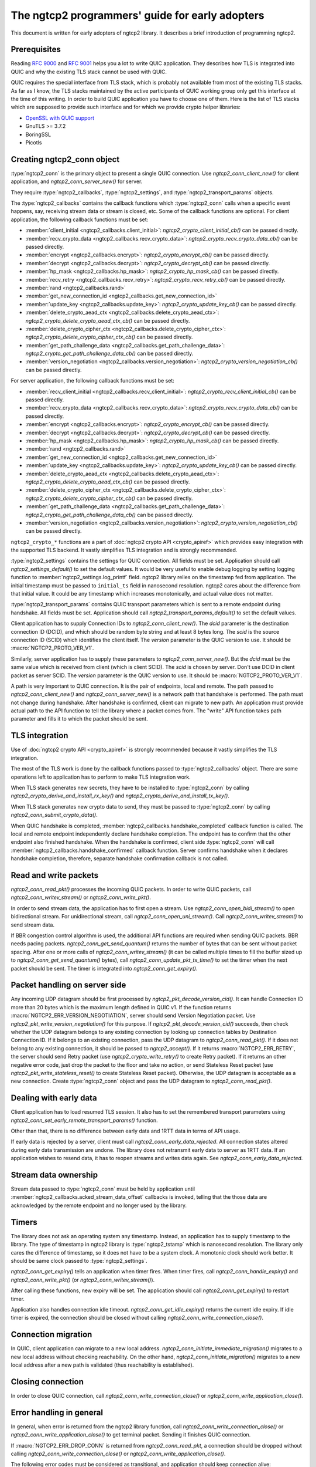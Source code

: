 The ngtcp2 programmers' guide for early adopters
================================================

This document is written for early adopters of ngtcp2 library.  It
describes a brief introduction of programming ngtcp2.

Prerequisites
-------------

Reading :rfc:`9000` and :rfc:`9001` helps you a lot to write QUIC
application.  They describes how TLS is integrated into QUIC and why
the existing TLS stack cannot be used with QUIC.

QUIC requires the special interface from TLS stack, which is probably
not available from most of the existing TLS stacks.  As far as I know,
the TLS stacks maintained by the active participants of QUIC working
group only get this interface at the time of this writing.  In order
to build QUIC application you have to choose one of them.  Here is the
list of TLS stacks which are supposed to provide such interface and
for which we provide crypto helper libraries:

* `OpenSSL with QUIC support
  <https://github.com/quictls/openssl/tree/OpenSSL_1_1_1m+quic>`_
* GnuTLS >= 3.7.2
* BoringSSL
* Picotls

Creating ngtcp2_conn object
---------------------------

:type:`ngtcp2_conn` is the primary object to present a single QUIC
connection.  Use `ngtcp2_conn_client_new()` for client application,
and `ngtcp2_conn_server_new()` for server.

They require :type:`ngtcp2_callbacks`, :type:`ngtcp2_settings`, and
:type:`ngtcp2_transport_params` objects.

The :type:`ngtcp2_callbacks` contains the callback functions which
:type:`ngtcp2_conn` calls when a specific event happens, say,
receiving stream data or stream is closed, etc.  Some of the callback
functions are optional.  For client application, the following
callback functions must be set:

* :member:`client_initial <ngtcp2_callbacks.client_initial>`:
  `ngtcp2_crypto_client_initial_cb()` can be passed directly.
* :member:`recv_crypto_data <ngtcp2_callbacks.recv_crypto_data>`:
  `ngtcp2_crypto_recv_crypto_data_cb()` can be passed directly.
* :member:`encrypt <ngtcp2_callbacks.encrypt>`:
  `ngtcp2_crypto_encrypt_cb()` can be passed directly.
* :member:`decrypt <ngtcp2_callbacks.decrypt>`:
  `ngtcp2_crypto_decrypt_cb()` can be passed directly.
* :member:`hp_mask <ngtcp2_callbacks.hp_mask>`:
  `ngtcp2_crypto_hp_mask_cb()` can be passed directly.
* :member:`recv_retry <ngtcp2_callbacks.recv_retry>`:
  `ngtcp2_crypto_recv_retry_cb()` can be passed directly.
* :member:`rand <ngtcp2_callbacks.rand>`
* :member:`get_new_connection_id
  <ngtcp2_callbacks.get_new_connection_id>`
* :member:`update_key <ngtcp2_callbacks.update_key>`:
  `ngtcp2_crypto_update_key_cb()` can be passed directly.
* :member:`delete_crypto_aead_ctx
  <ngtcp2_callbacks.delete_crypto_aead_ctx>`:
  `ngtcp2_crypto_delete_crypto_aead_ctx_cb()` can be passed directly.
* :member:`delete_crypto_cipher_ctx
  <ngtcp2_callbacks.delete_crypto_cipher_ctx>`:
  `ngtcp2_crypto_delete_crypto_cipher_ctx_cb()` can be passed
  directly.
* :member:`get_path_challenge_data
  <ngtcp2_callbacks.get_path_challenge_data>`:
  `ngtcp2_crypto_get_path_challenge_data_cb()` can be passed directly.
* :member:`version_negotiation
  <ngtcp2_callbacks.version_negotiation>`:
  `ngtcp2_crypto_version_negotiation_cb()` can be passed directly.

For server application, the following callback functions must be set:

* :member:`recv_client_initial
  <ngtcp2_callbacks.recv_client_initial>`:
  `ngtcp2_crypto_recv_client_initial_cb()` can be passed directly.
* :member:`recv_crypto_data <ngtcp2_callbacks.recv_crypto_data>`:
  `ngtcp2_crypto_recv_crypto_data_cb()` can be passed directly.
* :member:`encrypt <ngtcp2_callbacks.encrypt>`:
  `ngtcp2_crypto_encrypt_cb()` can be passed directly.
* :member:`decrypt <ngtcp2_callbacks.decrypt>`:
  `ngtcp2_crypto_decrypt_cb()` can be passed directly.
* :member:`hp_mask <ngtcp2_callbacks.hp_mask>`:
  `ngtcp2_crypto_hp_mask_cb()` can be passed directly.
* :member:`rand <ngtcp2_callbacks.rand>`
* :member:`get_new_connection_id
  <ngtcp2_callbacks.get_new_connection_id>`
* :member:`update_key <ngtcp2_callbacks.update_key>`:
  `ngtcp2_crypto_update_key_cb()` can be passed directly.
* :member:`delete_crypto_aead_ctx
  <ngtcp2_callbacks.delete_crypto_aead_ctx>`:
  `ngtcp2_crypto_delete_crypto_aead_ctx_cb()` can be passed directly.
* :member:`delete_crypto_cipher_ctx
  <ngtcp2_callbacks.delete_crypto_cipher_ctx>`:
  `ngtcp2_crypto_delete_crypto_cipher_ctx_cb()` can be passed
  directly.
* :member:`get_path_challenge_data
  <ngtcp2_callbacks.get_path_challenge_data>`:
  `ngtcp2_crypto_get_path_challenge_data_cb()` can be passed directly.
* :member:`version_negotiation
  <ngtcp2_callbacks.version_negotiation>`:
  `ngtcp2_crypto_version_negotiation_cb()` can be passed directly.

``ngtcp2_crypto_*`` functions are a part of :doc:`ngtcp2 crypto API
<crypto_apiref>` which provides easy integration with the supported
TLS backend.  It vastly simplifies TLS integration and is strongly
recommended.

:type:`ngtcp2_settings` contains the settings for QUIC connection.
All fields must be set.  Application should call
`ngtcp2_settings_default()` to set the default values.  It would be
very useful to enable debug logging by setting logging function to
:member:`ngtcp2_settings.log_printf` field.  ngtcp2 library relies on
the timestamp fed from application.  The initial timestamp must be
passed to ``initial_ts`` field in nanosecond resolution.  ngtcp2 cares
about the difference from that initial value.  It could be any
timestamp which increases monotonically, and actual value does not
matter.

:type:`ngtcp2_transport_params` contains QUIC transport parameters
which is sent to a remote endpoint during handshake.  All fields must
be set.  Application should call `ngtcp2_transport_params_default()`
to set the default values.

Client application has to supply Connection IDs to
`ngtcp2_conn_client_new()`.  The *dcid* parameter is the destination
connection ID (DCID), and which should be random byte string and at
least 8 bytes long.  The *scid* is the source connection ID (SCID)
which identifies the client itself.  The *version* parameter is the
QUIC version to use.  It should be :macro:`NGTCP2_PROTO_VER_V1`.

Similarly, server application has to supply these parameters to
`ngtcp2_conn_server_new()`.  But the *dcid* must be the same value
which is received from client (which is client SCID).  The *scid* is
chosen by server.  Don't use DCID in client packet as server SCID.
The *version* parameter is the QUIC version to use.  It should be
:macro:`NGTCP2_PROTO_VER_V1`.

A path is very important to QUIC connection.  It is the pair of
endpoints, local and remote.  The path passed to
`ngtcp2_conn_client_new()` and `ngtcp2_conn_server_new()` is a network
path that handshake is performed.  The path must not change during
handshake.  After handshake is confirmed, client can migrate to new
path.  An application must provide actual path to the API function to
tell the library where a packet comes from.  The "write" API function
takes path parameter and fills it to which the packet should be sent.

TLS integration
---------------

Use of :doc:`ngtcp2 crypto API <crypto_apiref>` is strongly
recommended because it vastly simplifies the TLS integration.

The most of the TLS work is done by the callback functions passed to
:type:`ngtcp2_callbacks` object.  There are some operations left to
application has to perform to make TLS integration work.

When TLS stack generates new secrets, they have to be installed to
:type:`ngtcp2_conn` by calling
`ngtcp2_crypto_derive_and_install_rx_key()` and
`ngtcp2_crypto_derive_and_install_tx_key()`.

When TLS stack generates new crypto data to send, they must be passed
to :type:`ngtcp2_conn` by calling `ngtcp2_conn_submit_crypto_data()`.

When QUIC handshake is completed,
:member:`ngtcp2_callbacks.handshake_completed` callback function is
called.  The local and remote endpoint independently declare handshake
completion.  The endpoint has to confirm that the other endpoint also
finished handshake.  When the handshake is confirmed, client side
:type:`ngtcp2_conn` will call
:member:`ngtcp2_callbacks.handshake_confirmed` callback function.
Server confirms handshake when it declares handshake completion,
therefore, separate handshake confirmation callback is not called.

Read and write packets
----------------------

`ngtcp2_conn_read_pkt()` processes the incoming QUIC packets.  In
order to write QUIC packets, call `ngtcp2_conn_writev_stream()` or
`ngtcp2_conn_write_pkt()`.

In order to send stream data, the application has to first open a
stream.  Use `ngtcp2_conn_open_bidi_stream()` to open bidirectional
stream.  For unidirectional stream, call
`ngtcp2_conn_open_uni_stream()`.  Call `ngtcp2_conn_writev_stream()`
to send stream data.

If BBR congestion control algorithm is used, the additional API
functions are required when sending QUIC packets.  BBR needs pacing
packets.  `ngtcp2_conn_get_send_quantum()` returns the number of bytes
that can be sent without packet spacing.  After one or more calls of
`ngtcp2_conn_writev_stream()` (it can be called multiple times to fill
the buffer sized up to `ngtcp2_conn_get_send_quantum()` bytes), call
`ngtcp2_conn_update_pkt_tx_time()` to set the timer when the next
packet should be sent.  The timer is integrated into
`ngtcp2_conn_get_expiry()`.

Packet handling on server side
------------------------------

Any incoming UDP datagram should be first processed by
`ngtcp2_pkt_decode_version_cid()`.  It can handle Connection ID more
than 20 bytes which is the maximum length defined in QUIC v1.  If the
function returns :macro:`NGTCP2_ERR_VERSION_NEGOTIATION`, server
should send Version Negotiation packet.  Use
`ngtcp2_pkt_write_version_negotiation()` for this purpose.  If
`ngtcp2_pkt_decode_version_cid()` succeeds, then check whether the UDP
datagram belongs to any existing connection by looking up connection
tables by Destination Connection ID.  If it belongs to an existing
connection, pass the UDP datagram to `ngtcp2_conn_read_pkt()`.  If it
does not belong to any existing connection, it should be passed to
`ngtcp2_accept()`.  If it returns :macro:`NGTCP2_ERR_RETRY`, the
server should send Retry packet (use `ngtcp2_crypto_write_retry()` to
create Retry packet).  If it returns an other negative error code,
just drop the packet to the floor and take no action, or send
Stateless Reset packet (use `ngtcp2_pkt_write_stateless_reset()` to
create Stateless Reset packet).  Otherwise, the UDP datagram is
acceptable as a new connection.  Create :type:`ngtcp2_conn` object and
pass the UDP datagram to `ngtcp2_conn_read_pkt()`.

Dealing with early data
-----------------------

Client application has to load resumed TLS session.  It also has to
set the remembered transport parameters using
`ngtcp2_conn_set_early_remote_transport_params()` function.

Other than that, there is no difference between early data and 1RTT
data in terms of API usage.

If early data is rejected by a server, client must call
`ngtcp2_conn_early_data_rejected`.  All connection states altered
during early data transmission are undone.  The library does not
retransmit early data to server as 1RTT data.  If an application
wishes to resend data, it has to reopen streams and writes data again.
See `ngtcp2_conn_early_data_rejected`.

Stream data ownership
--------------------------------

Stream data passed to :type:`ngtcp2_conn` must be held by application
until :member:`ngtcp2_callbacks.acked_stream_data_offset` callbacks is
invoked, telling that the those data are acknowledged by the remote
endpoint and no longer used by the library.

Timers
------

The library does not ask an operating system any timestamp.  Instead,
an application has to supply timestamp to the library.  The type of
timestamp in ngtcp2 library is :type:`ngtcp2_tstamp` which is
nanosecond resolution.  The library only cares the difference of
timestamp, so it does not have to be a system clock.  A monotonic
clock should work better.  It should be same clock passed to
:type:`ngtcp2_settings`.

`ngtcp2_conn_get_expiry()` tells an application when timer fires.
When timer fires, call `ngtcp2_conn_handle_expiry()` and
`ngtcp2_conn_write_pkt()` (or `ngtcp2_conn_writev_stream()`).

After calling these functions, new expiry will be set.  The
application should call `ngtcp2_conn_get_expiry()` to restart timer.

Application also handles connection idle timeout.
`ngtcp2_conn_get_idle_expiry()` returns the current idle expiry.  If
idle timer is expired, the connection should be closed without calling
`ngtcp2_conn_write_connection_close()`.

Connection migration
--------------------

In QUIC, client application can migrate to a new local address.
`ngtcp2_conn_initiate_immediate_migration()` migrates to a new local
address without checking reachability.  On the other hand,
`ngtcp2_conn_initiate_migration()` migrates to a new local address
after a new path is validated (thus reachability is established).

Closing connection
------------------

In order to close QUIC connection, call
`ngtcp2_conn_write_connection_close()` or
`ngtcp2_conn_write_application_close()`.

Error handling in general
-------------------------

In general, when error is returned from the ngtcp2 library function,
call `ngtcp2_conn_write_connection_close()` or
`ngtcp2_conn_write_application_close()` to get terminal packet.
Sending it finishes QUIC connection.

If :macro:`NGTCP2_ERR_DROP_CONN` is returned from
`ngtcp2_conn_read_pkt`, a connection should be dropped without calling
`ngtcp2_conn_write_connection_close()` or
`ngtcp2_conn_write_application_close()`.

The following error codes must be considered as transitional, and
application should keep connection alive:

* :macro:`NGTCP2_ERR_STREAM_DATA_BLOCKED`
* :macro:`NGTCP2_ERR_STREAM_SHUT_WR`
* :macro:`NGTCP2_ERR_STREAM_NOT_FOUND`
* :macro:`NGTCP2_ERR_STREAM_ID_BLOCKED`

